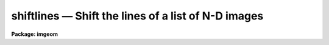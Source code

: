 shiftlines — Shift the lines of a list of N-D images
====================================================

**Package: imgeom**

.. raw:: html

  <BODY>
  <TABLE WIDTH="100%" BORDER=0><TR>
  <TD ALIGN=LEFT><FONT SIZE=4>
  <B>shiftlines (Dec98)</B></FONT></TD>
  <TD ALIGN=CENTER><FONT SIZE=4>
  <B>images.imgeom</B>
  </FONT></TD>
  <TD ALIGN=RIGHT><FONT SIZE=4>
  <B>shiftlines (Dec98)</B></FONT></TD>
  </TR></TABLE><P>
  <TITLE>shiftlines</TITLE>
  <UL>
  </UL>
  <H2><A NAME="s_name">NAME</A></H2>
  <! BeginSection: 'NAME'>
  <UL>
  shiftlines -- shift lines in a list of images
  </UL>
  <! EndSection:   'NAME'>
  <H2><A NAME="s_usage_">USAGE	</A></H2>
  <! BeginSection: 'USAGE	'>
  <UL>
  <PRE>
  shiftlines input output shift
  </PRE>
  </UL>
  <! EndSection:   'USAGE	'>
  <H2><A NAME="s_parameters">PARAMETERS</A></H2>
  <! BeginSection: 'PARAMETERS'>
  <UL>
  <DL>
  <DT><B><A NAME="l_input">input</A></B></DT>
  <! Sec='PARAMETERS' Level=0 Label='input' Line='input'>
  <DD>List of images to be shifted.  Image sections are allowed.
  </DD>
  </DL>
  <DL>
  <DT><B><A NAME="l_output">output</A></B></DT>
  <! Sec='PARAMETERS' Level=0 Label='output' Line='output'>
  <DD>List of output image names.  If the output image name is the same as the input
  image name then the shifted image replaces the input image.
  </DD>
  </DL>
  <DL>
  <DT><B><A NAME="l_shift">shift</A></B></DT>
  <! Sec='PARAMETERS' Level=0 Label='shift' Line='shift'>
  <DD>Shift in pixels.
  </DD>
  </DL>
  <DL>
  <DT><B><A NAME="l_interp_type">interp_type = "<TT>linear</TT>"</A></B></DT>
  <! Sec='PARAMETERS' Level=0 Label='interp_type' Line='interp_type = "linear"'>
  <DD>The interpolant type use to computed the output shifted image.
  The choices are the following:
  <DL>
  <DT><B><A NAME="l_nearest">nearest</A></B></DT>
  <! Sec='PARAMETERS' Level=1 Label='nearest' Line='nearest'>
  <DD>nearest neighbor interpolation.
  </DD>
  </DL>
  <DL>
  <DT><B><A NAME="l_linear">linear</A></B></DT>
  <! Sec='PARAMETERS' Level=1 Label='linear' Line='linear'>
  <DD>linear interpolation in x.
  </DD>
  </DL>
  <DL>
  <DT><B><A NAME="l_poly3">poly3</A></B></DT>
  <! Sec='PARAMETERS' Level=1 Label='poly3' Line='poly3'>
  <DD>third order interior polynomial in x.
  </DD>
  </DL>
  <DL>
  <DT><B><A NAME="l_poly5">poly5</A></B></DT>
  <! Sec='PARAMETERS' Level=1 Label='poly5' Line='poly5'>
  <DD>fifth order interior polynomial in x.
  </DD>
  </DL>
  <DL>
  <DT><B><A NAME="l_spline3">spline3</A></B></DT>
  <! Sec='PARAMETERS' Level=1 Label='spline3' Line='spline3'>
  <DD>cubic spline in x.
  </DD>
  </DL>
  <DL>
  <DT><B><A NAME="l_sinc">sinc</A></B></DT>
  <! Sec='PARAMETERS' Level=1 Label='sinc' Line='sinc'>
  <DD>sinc interpolation in x. Users can specify the sinc interpolant width by
  appending a width value to the interpolant string, e.g. sinc51 specifies
  a 51 pixel wide sinc interpolant. The sinc width input by the user will
  be rounded up to the nearest odd number. The default sinc width
  is 31 pixels.
  </DD>
  </DL>
  <DL>
  <DT><B><A NAME="l_drizzle">drizzle</A></B></DT>
  <! Sec='PARAMETERS' Level=1 Label='drizzle' Line='drizzle'>
  <DD>1D drizzle resampling. Users can specify the drizzle pixel fraction
  by appending a value between 0.0 and 1.0 in square brackets to the
  interpolant string, e.g. drizzle[0.5]. The default value is 1.0. The
  value 0.0 is increased to 0.001. Drizzle resampling with a pixel fraction
  of 1.0 is identical to linear interpolation.
  </DD>
  </DL>
  </DD>
  </DL>
  <DL>
  <DT><B><A NAME="l_boundary_type">boundary_type = "<TT>nearest</TT>"</A></B></DT>
  <! Sec='PARAMETERS' Level=0 Label='boundary_type' Line='boundary_type = "nearest"'>
  <DD>Boundary condition for shifts outside the input image.
  The minimum match abbreviated choices are:
  <DL>
  <DT><B><A NAME="l_">"<TT>nearest</TT>"</A></B></DT>
  <! Sec='PARAMETERS' Level=1 Label='' Line='"nearest"'>
  <DD>Use the values of the nearest boundary pixel.
  </DD>
  </DL>
  <DL>
  <DT><B><A NAME="l_">"<TT>wrap</TT>"</A></B></DT>
  <! Sec='PARAMETERS' Level=1 Label='' Line='"wrap"'>
  <DD>Generate a value by wrapping around to the opposite boundary.
  </DD>
  </DL>
  <DL>
  <DT><B><A NAME="l_">"<TT>reflect</TT>"</A></B></DT>
  <! Sec='PARAMETERS' Level=1 Label='' Line='"reflect"'>
  <DD>Generate a value by reflecting around the boundary
  </DD>
  </DL>
  <DL>
  <DT><B><A NAME="l_">"<TT>constant</TT>"</A></B></DT>
  <! Sec='PARAMETERS' Level=1 Label='' Line='"constant"'>
  <DD>Use a user supplied constant pixel value.
  </DD>
  </DL>
  </DD>
  </DL>
  <DL>
  <DT><B><A NAME="l_constant">constant = "<TT>0.0</TT>"</A></B></DT>
  <! Sec='PARAMETERS' Level=0 Label='constant' Line='constant = "0.0"'>
  <DD>The constant for constant boundary extension.
  </DD>
  </DL>
  </UL>
  <! EndSection:   'PARAMETERS'>
  <H2><A NAME="s_description">DESCRIPTION</A></H2>
  <! BeginSection: 'DESCRIPTION'>
  <UL>
  The list of images in <I>input</I> is shifted by the amount <I>shift</I>
  and copied to the list of output images <I>output</I>.
  The number of output image names must be the same as the number of input
  images.  An output image name may be the same as the corresponding
  input image in which case the shifted image replaces the input image.
  <P>
  The shift is defined by the following relation.
  <P>
      xout = xint + shift
  <P>
  Features in the input image are moved to higher columns when the shift
  is positive and to lower columns when the shift is negative.  For example,
  to shift a feature at column 10 to column 12 the shift is 2.0. The task
  has been optimized for integral pixel shifts.
  <P>
  There are five choices for the one dimensional image interpolation
  which is selected with the parameter <I>interp_type</I>.
  The value of the output pixels corresponding to input pixel positions
  outside the boundaries of the image is determined by the parameter
  <I>boundary_type</I>.
  <P>
  </UL>
  <! EndSection:   'DESCRIPTION'>
  <H2><A NAME="s_examples">EXAMPLES</A></H2>
  <! BeginSection: 'EXAMPLES'>
  <UL>
  <P>
  1. Shift the lines of an image by 0.25 pixels to the right.
  <P>
  	cl&gt; shiftlines imagein imageout 0.25
  <P>
  2. Shift the lines of an image by -.3 pixels using cubic spline interpolation
  and replace the input image by the output image.
  <P>
  	cl&gt; shiftlines image image -.3 interp=spline3
  <P>
  </UL>
  <! EndSection:   'EXAMPLES'>
  <H2><A NAME="s_timings">TIMINGS</A></H2>
  <! BeginSection: 'TIMINGS'>
  <UL>
  It requires approximately 28 and 59 seconds to shift a 512 square image
  using linear and cubic spline interpolation respectively
  (Vax 11/750 with fpa).
  </UL>
  <! EndSection:   'TIMINGS'>
  <H2><A NAME="s_bugs">BUGS</A></H2>
  <! BeginSection: 'BUGS'>
  <UL>
  </UL>
  <! EndSection:   'BUGS'>
  <H2><A NAME="s_see_also">SEE ALSO</A></H2>
  <! BeginSection: 'SEE ALSO'>
  <UL>
  imshift, magnify, rotate, imlintran, blkrep, blkav, geotran
  </UL>
  <! EndSection:    'SEE ALSO'>
  
  <! Contents: 'NAME' 'USAGE	' 'PARAMETERS' 'DESCRIPTION' 'EXAMPLES' 'TIMINGS' 'BUGS' 'SEE ALSO'  >
  
  </BODY>
  </HTML>